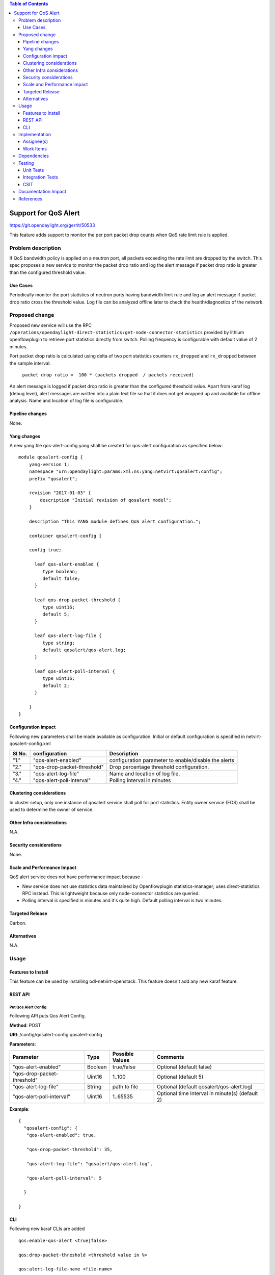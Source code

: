 .. contents:: Table of Contents
      :depth: 3

=====================
Support for QoS Alert
=====================

https://git.opendaylight.org/gerrit/50533

This feature adds support to monitor the per port packet drop counts when
QoS rate limit rule is applied.

Problem description
===================

If QoS bandwidth policy is applied on a neutron port, all packets exceeding
the rate limit are dropped by the switch. This spec proposes a new service
to monitor the packet drop ratio and log the alert message if packet drop
ratio is greater than the configured threshold value.

Use Cases
---------
Periodically monitor the port statistics of neutron ports having bandwidth
limit rule and log an alert message if packet drop ratio cross the threshold
value. Log file can be analyzed offline later to check the health/diagnostics
of the network.


Proposed change
===============
Proposed new service will use the RPC ``/operations/opendaylight-direct-statistics:get-node-connector-statistics``
provided by lithium openflowplugin to retrieve port statistics directly from switch. Polling
frequency is configurable with default value of 2 minutes.

Port packet drop ratio is calculated using delta of two port statistics counters
``rx_dropped`` and ``rx_dropped`` between the sample interval.

 ``packet drop ratio =  100 * (packets dropped  / packets received)``

An alert message is logged if packet drop ratio is greater than the configured threshold value.
Apart from karaf log (debug level), alert messages are written into a plain text file so that it does not get wrapped
up and available for offline analysis. Name and location of log file is configurable.

Pipeline changes
----------------
None.

Yang changes
------------
A new yang file qos-alert-config.yang shall be created for qos-alert configuration as specified below:

::

      module qosalert-config {
          yang-version 1;
          namespace "urn:opendaylight:params:xml:ns:yang:netvirt:qosalert:config";
          prefix "qosalert";

          revision "2017-01-03" {
              description "Initial revision of qosalert model";
          }

          description "This YANG module defines QoS alert configuration.";

          container qosalert-config {

          config true;

            leaf qos-alert-enabled {
               type boolean;
               default false;
            }

            leaf qos-drop-packet-threshold {
               type uint16;
               default 5;
            }

            leaf qos-alert-log-file {
               type string;
               default qosalert/qos-alert.log;
            }

            leaf qos-alert-poll-interval {
               type uint16;
               default 2;
            }

          }
      }



Configuration impact
---------------------
Following new parameters shall be made available as configuration. Initial or default configuration
is specified in netvirt-qosalert-config.xml

=========  ===========================  ====================================================
  Sl No.   configuration                Description
=========  ===========================  ====================================================
"1."       "qos-alert-enabled"          configuration parameter to enable/disable the alerts

"2."       "qos-drop-packet-threshold"  Drop percentage threshold configuration.

"3."       "qos-alert-log-file"         Name and location of log file.

"4."       "qos-alert-poll-interval"    Polling interval in minutes
=========  ===========================  ====================================================

Clustering considerations
-------------------------
In cluster setup, only one instance of qosalert service shall poll for port statistics.
Entity owner service (EOS) shall be used to determine the owner of service.

Other Infra considerations
--------------------------
N.A.

Security considerations
-----------------------
None.

Scale and Performance Impact
----------------------------
QoS alert service does not have performance impact because -

-  New service does not use statistics data maintained by Openflowplugin statistics-manager;
   uses direct-statistics RPC instead. This is lightweight because only node-connector statistics are queried.
- Polling interval is specified in minutes and it's quite high. Default polling interval is two minutes.

Targeted Release
-----------------
Carbon.

Alternatives
------------
N.A.

Usage
=====

Features to Install
-------------------
This feature can be used by installing odl-netvirt-openstack.
This feature doesn't add any new karaf feature.

REST API
--------
Put Qos Alert Config
^^^^^^^^^^^^^^^^^^^^
Following API puts Qos Alert Config.

**Method**: POST

**URI**:  /config/qosalert-config:qosalert-config

**Parameters**:

===========================  =======  ===============   ================================================
        Parameter              Type   Possible Values                   Comments
===========================  =======  ===============   ================================================
"qos-alert-enabled"          Boolean  true/false         Optional (default false)

"qos-drop-packet-threshold"  Uint16   1..100             Optional (default 5)

"qos-alert-log-file"         String   path to file       Optional (default qosalert/qos-alert.log)

"qos-alert-poll-interval"    Uint16   1..65535           Optional time interval in minute(s) (default 2)
===========================  =======  ===============   ================================================


**Example**:

::

 {
   "qosalert-config": {
    "qos-alert-enabled": true,

    "qos-drop-packet-threshold": 35,

    "qos-alert-log-file": "qosalert/qos-alert.log",

    "qos-alert-poll-interval": 5

   }

 }


CLI
---

Following new karaf CLIs are added

::

 qos:enable-qos-alert <true|false>

 qos:drop-packet-threshold <threshold value in %>

 qos:alert-log-file-name <file-name>

 qos:qos-alert-poll-interval <polling interval in minutes>

Implementation
==============

Assignee(s)
-----------

Primary assignee:
  Arun Sharma (arun.e.sharma@ericsson.com)

Other contributors:
  Ravi Sundareswaran (ravi.sundareswaran@ericsson.com)

Work Items
----------
N.A.

Dependencies
============
This doesn't add any new dependencies.


Testing
=======
Capture details of testing that will need to be added.

Unit Tests
----------

Integration Tests
-----------------

CSIT
----

Documentation Impact
====================
This will require changes to User Guide.

User Guide will need to add information on how qosalert service can
be used.

References
==========

[1] `Spec for NetVirt QoS <https://git.opendaylight.org/gerrit/48949>`__

[2] `Openflowplugin port statistics
<https://github.com/opendaylight/openflowplugin/blob/master/model/model-flow-statistics/src/main/yang/opendaylight-port-statistics.yang>`__
